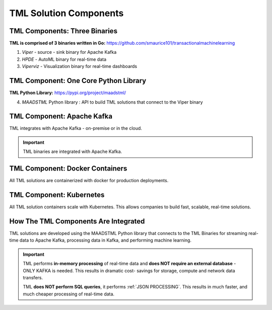 TML Solution Components
=====

.. _installation:

TML Components: Three Binaries
------------

**TML is comprised of 3 binaries written in Go:** https://github.com/smaurice101/transactionalmachinelearning

1. *Viper* - source - sink binary for Apache Kafka
2. *HPDE* - AutoML binary for real-time data
3. *Viperviz* - Visualization binary for real-time dashboards

.. list-table::

   * - Binary
     - Description
   * - Viper

TML Component: One Core Python Library
--------------------------

**TML Python Library:** https://pypi.org/project/maadstml/

4. *MAADSTML* Python library : API to build TML solutions that connect to the Viper binary

TML Component: Apache Kafka
--------------------------

TML integrates with Apache Kafka - on-premise or in the cloud.

.. important::

   TML binaries are integrated with Apache Kafka.

TML Component: Docker Containers
--------------------------

All TML solutions are containerized with docker for production deployments.

TML Component: Kubernetes
--------------------------

All TML solution containers scale with Kubernetes.  This allows companies to build fast, scalable, real-time solutions.

How The TML Components Are Integrated 
--------------------------

TML solutions are developed using the MAADSTML Python library that connects to the TML Binaries for streaming real-time data to Apache Kafka, processing data in Kafka, and performing machine learning.

.. important::

   TML performs **in-memory processing** of real-time data and **does NOT require an external database** - ONLY KAFKA is needed.  This results in dramatic cost- 
   savings for storage, compute and network data transfers.

   TML **does NOT perform SQL queries**, it performs :ref:`JSON PROCESSING`.  This results in much faster, and much cheaper processing of real-time data.




